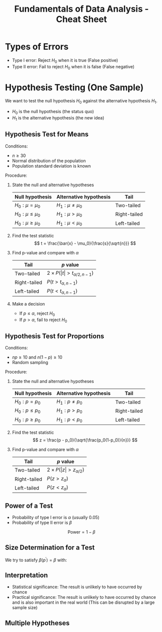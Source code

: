:PROPERTIES:
:ID:       c93b0dc7-a627-4076-a31c-4d5db8849a04
:END:
#+title: Fundamentals of Data Analysis - Cheat Sheet

* Types of Errors
+ Type I error: Reject $H_0$ when it is true (False positive)
+ Type II error: Fail to reject $H_0$ when it is false (False negative)

* Hypothesis Testing (One Sample)
We want to test the null hypothesis $H_0$ against the alternative hypothesis $H_1$.
+ $H_0$ is the null hypothesis (the status quo)
+ $H_1$ is the alternative hypothesis (the new idea)

** Hypothesis Test for Means
Conditions:
+ $n \ge 30$
+ Normal distribution of the population
+ Population standard deviation is known

Procedure:
1. State the null and alternative hypotheses
  | Null hypothesis | Alternative hypothesis | Tail         |
  |-----------------+------------------------+--------------|
  | $H_0: \mu = \mu_0$    | $H_1: \mu \ne \mu_0$           | Two-tailed   |
  | $H_0: \mu \le \mu_0$    | $H_1: \mu > \mu_0$           | Right-tailed |
  | $H_0: \mu \ge \mu_0$    | $H_1: \mu < \mu_0$           | Left-tailed  |
2. Find the test statistic
  \[
  t = \frac{\bar{x} - \mu_0}{\frac{s}{\sqrt{n}}}
  \]
3. Find p-value and compare with $\alpha$
   | Tail         | $p$ value                 |
   |--------------+---------------------------|
   | Two-tailed   | $2 \times P(\vert t\vert > t_{\alpha/2, n-1})$ |
   | Right-tailed | $P(t > t_{\alpha, n-1})$          |
   | Left-tailed  | $P(t < t_{\alpha, n-1})$          |

4. Make a decision
   + If $p \le \alpha$, reject $H_0$
   + If $p > \alpha$, fail to reject $H_0$

** Hypothesis Test for Proportions
Conditions:
+ $np \ge 10$ and $n(1-p) \ge 10$
+ Random sampling

Procedure:
1. State the null and alternative hypotheses
  | Null hypothesis | Alternative hypothesis | Tail         |
  |-----------------+------------------------+--------------|
  | $H_0: p = p_0$    | $H_1: p \ne p_0$           | Two-tailed   |
  | $H_0: p \le p_0$    | $H_1: p > p_0$           | Right-tailed |
  | $H_0: p \ge p_0$    | $H_1: p < p_0$           | Left-tailed  |

2. Find the test statistic
  \[
  z = \frac{p - p_0}{\sqrt{\frac{p_0(1-p_0)}{n}}}
  \]
3. Find p-value and compare with $\alpha$
   | Tail         | $p$ value            |
   |--------------+----------------------|
   | Two-tailed   | $2 \times P(\vert z\vert > z_{\alpha/2})$ |
   | Right-tailed | $P(z > z_{\alpha})$          |
   | Left-tailed  | $P(z < z_{\alpha})$          |
** Power of a Test
+ Probability of type I error is $\alpha$ (usually 0.05)
+ Probability of type II error is $\beta$

\[
\text{Power} = 1 - \beta
\]
** Size Determination for a Test
We try to satisfy $\beta(p^\prime) = \beta$ with:

\begin{align}
n &= \begin{cases}
\frac{z_\alpha \sqrt{p_0(1-p_0)} + z_\beta \sqrt{p^\prime(1-p^\prime)}}{p^\prime - p_0} & \text{if } \quad \text{one tail} \\
\frac{z_{\alpha/2} \sqrt{p_0(1-p_0)} + z_{\beta/2} \sqrt{p^\prime(1-p^\prime)}}{p^\prime - p_0} & \text{if } \quad \text{two tail}
\end{cases}
\end{align}


** Interpretation
+ Statistical significance: The result is unlikely to have occurred by chance
+ Practical significance: The result is unlikely to have occurred by chance and is also important in the real world (This can be disrupted by a large sample size)

** Multiple Hypotheses
